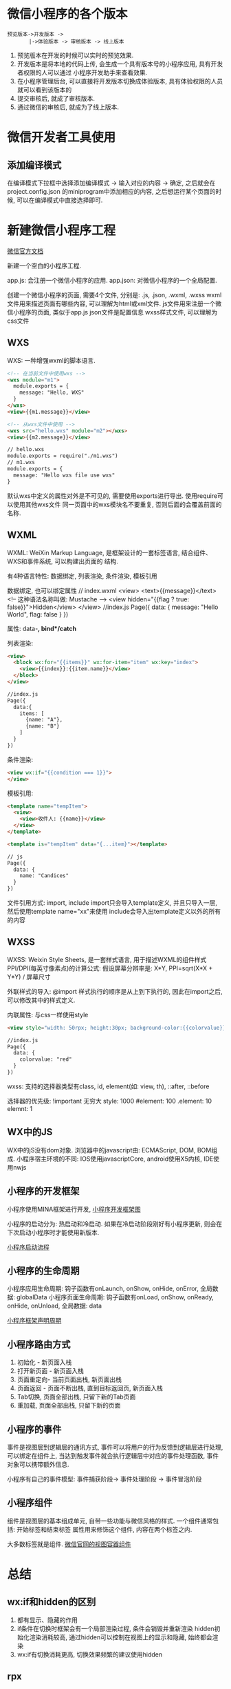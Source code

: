 * 微信小程序的各个版本
#+BEGIN_SRC text
预览版本->开发版本 ->
       |->体验版本 -> 审核版本 -> 线上版本
#+END_SRC

1. 预览版本在开发的时候可以实时的预览效果.
2. 开发版本是将本地的代码上传, 会生成一个具有版本号的小程序应用, 具有开发者权限的人可以通过
   小程序开发助手来查看效果.
3. 在小程序管理后台, 可以直接将开发版本切换成体验版本, 具有体验权限的人员就可以看到该版本的
4. 提交审核后, 就成了审核版本.
5. 通过微信的审核后, 就成为了线上版本.

* 微信开发者工具使用
** 添加编译模式
在编译模式下拉框中选择添加编译模式 -> 输入对应的内容 -> 确定, 之后就会在project.config.json
的miniprogram中添加相应的内容, 之后想运行某个页面的时候, 可以在编译模式中直接选择即可.

* 新建微信小程序工程
[[https://mp.weixin.qq.com/debug...%0A%0A%E6%9E%81%E5%AE%A2%E6%97%B6%E9%97%B4%E7%89%88%E6%9D%83%E6%89%80%E6%9C%89:%20https://time.geekbang.org/course/detail/77-1][微信官方文档]]

新建一个空白的小程序工程.

app.js: 会注册一个微信小程序的应用.
app.json: 对微信小程序的一个全局配置.

创建一个微信小程序的页面, 需要4个文件, 分别是: .js, .json, .wxml, .wxss
wxml文件用来描述页面有哪些内容, 可以理解为html或xml文件.
js文件用来注册一个微信小程序的页面, 类似于app.js
json文件是配置信息
wxss样式文件, 可以理解为css文件

** WXS
WXS: 一种增强wxml的脚本语言.
#+BEGIN_SRC html
<!-- 在当前文件中使用wxs -->
<wxs module="m1">
  module.exports = {
    message: "Hello, WXS"
  }
</wxs>
<view>{{m1.message}}</view>

<!-- 从wxs文件中使用 -->
<wxs src="hello.wxs" module="m2"></wxs>
<view>{{m2.message}}</view>

// hello.wxs
module.exports = require("./m1.wxs")
// m1.wxs
module.exports = {
  message: "Hello wxs file use wxs"
}
#+END_SRC
默认wxs中定义的属性对外是不可见的, 需要使用exports进行导出. 使用require可以使用其他wxs文件
同一页面中的wxs模块名不要重复, 否则后面的会覆盖前面的名称.

** WXML
WXML: WeiXin Markup Language, 是框架设计的一套标签语言, 结合组件、WXS和事件系统, 可以构建出页面的
结构.

有4种语言特性: 数据绑定, 列表渲染, 条件渲染, 模板引用

数据绑定, 也可以绑定属性
// index.wxml
<view>
  <text>{{message}}</text> <!-- 这种语法名称叫做: Mustache -->
  <view hidden="{{flag ? true: false}}">Hidden</view>
</view>
//index.js
Page({
  data: {
    message: "Hello World",
    flag: false
  }
})

属性: data-*, bind*/catch*

列表渲染:
#+BEGIN_SRC html
<view>
  <block wx:for="{{items}}" wx:for-item="item" wx:key="index">
    <view>{{index}}:{{item.name}}</view>
  </block>
</view>

//index.js
Page({
  data:{
    items: [
      {name: "A"},
      {name: "B"}
    ]
  }
})
#+END_SRC

条件渲染:
#+BEGIN_SRC html
<view wx:if="{{condition === 1}}">
</view>
#+END_SRC

模板引用:
#+BEGIN_SRC html
<template name="tempItem">
  <view>
    <view>收件人: {{name}}</view>
  </view>
</template>

<template is="tempItem" data="{...item}"></template>

// js
Page({
  data: {
    name: "Candices"
  }
})
#+END_SRC

文件引用方式: import, include
import只会导入template定义, 并且只导入一层, 然后使用template name="xx"来使用
include会导入出template定义以外的所有的内容
** WXSS
WXSS: Weixin Style Sheets, 是一套样式语言, 用于描述WXML的组件样式
PPI/DPI(每英寸像素点)的计算公式: 假设屏幕分辨率是: X*Y, PPI=sqrt(X*X + Y*Y) / 屏幕尺寸

外联样式的导入: @import
样式执行的顺序是从上到下执行的, 因此在import之后, 可以修改其中的样式定义.

内联属性: 与css一样使用style
#+BEGIN_SRC html
<view style="width: 50rpx; height:30px; background-color:{{colorvalue}};">Hello</view>

//index.js
Page({
  data: {
    colorvalue: "red"
  }
})
#+END_SRC

wxss: 支持的选择器类型有class, id, element(如: view, th), ::after, ::before

选择器的优先级:
!important 无穷大
style: 1000
#element: 100
.element: 10
elemnt: 1

** WX中的JS
WX中的jS没有dom对象.
浏览器中的javascript由: ECMAScript, DOM, BOM组成.
小程序宿主环境的不同: IOS使用javascriptCore, android使用X5内核, IDE使用nwjs

** 小程序的开发框架
小程序使用MINA框架进行开发, [[file:~/Learn_space/blog_notes/python/images/mina.png][小程序开发框架图]]

小程序的启动分为: 热启动和冷启动.
如果在冷启动阶段刚好有小程序更新, 则会在下次启动小程序时才能使用新版本.

[[file:~/Learn_space/blog_notes/python/images/xiaochengxu_start.png][小程序启动流程]]

** 小程序的生命周期
小程序应用生命周期: 钩子函数有onLaunch, onShow, onHide, onError, 全局数据: globalData
小程序页面生命周期: 钩子函数有onLoad, onShow, onReady, onHide, onUnload, 全局数据: data

[[file:~/Learn_space/blog_notes/python/images/xiaochengxu_life.png][小程序框架声明周期]]

** 小程序路由方式
1. 初始化 - 新页面入栈
2. 打开新页面 - 新页面入栈
3. 页面重定向- 当前页面出栈, 新页面出栈
4. 页面返回 - 页面不断出栈, 直到目标返回页, 新页面入栈
5. Tab切换, 页面全部出栈, 只留下新的Tab页面
6. 重加载, 页面全部出栈, 只留下新的页面

** 小程序的事件
事件是视图层到逻辑层的通讯方式, 事件可以将用户的行为反馈到逻辑层进行处理, 可以绑定在组件上,
当达到触发事件就会执行逻辑层中对应的事件处理函数, 事件对象可以携带额外信息.

小程序有自己的事件模型: 事件捕获阶段-> 事件处理阶段 -> 事件冒泡阶段
** 小程序组件
组件是视图层的基本组成单元, 自带一些功能与微信风格的样式. 一个组件通常包括: 开始标签和结束标签
属性用来修饰这个组件, 内容在两个标签之内.

大多数标签就是组件.
[[https://developers.weixin.qq.com/miniprogram/dev/component/view.html][微信官网的视图容器组件]]

* 总结
** wx:if和hidden的区别
1. 都有显示、隐藏的作用
2. if条件在切换时框架会有一个局部渲染过程, 条件会销毁并重新渲染
   hidden初始化渲染消耗较高, 通过hidden可以控制在视图上的显示和隐藏, 始终都会渲染
3. wx:if有切换消耗更高, 切换效果频繁的建议使用hidden

** rpx
rpx是微信小程序中css的尺寸单位, rpx可以根据屏幕宽度自适应. 如果需要适配就可以使用rpx.
rem(font size of the root element), 指相对于根元素的字体大小的单位.
em(font size of the element), 指相对于父元素的字体大小的单位.

* 评论区的问题
服务器配置的自签名的免费的ssl，在开发工具里web-view预览没有问题，但是手机预览出现"网络出错
轻按屏幕重新加载-1202"，这是什么原因呢

1. 确认手机没有设置代理
2. 检测下站点证书和服务器配置是否有误(https://cloud.tencent.com/product/tools#userDefined12)
3. ssl证书与协议详细检测, https://www.ssllabs.com/ssllabs.com/ssltest/analyze.html
4. web-view组件需要配置业务域名

腾讯云提供DV免费ssl证书

* 链接
https://juejin.im/post/5b0e431f51882515497d979f: 获取微信小程序源码
